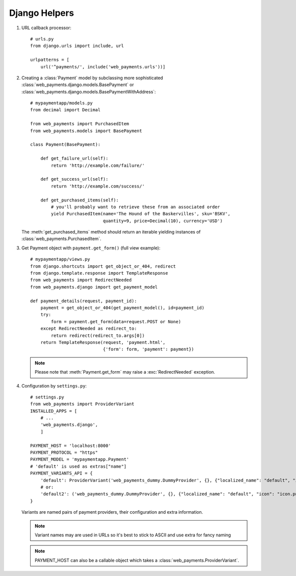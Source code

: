 Django Helpers
==============


#. URL callback processor::

      # urls.py
      from django.urls import include, url

      urlpatterns = [
          url('^payments/', include('web_payments.urls'))]

#. Creating a :class:`Payment` model by subclassing more sophisticated :class:`web_payments.django.models.BasePayment` or :class:`web_payments.django.models.BasePaymentWithAddress`::

      # mypaymentapp/models.py
      from decimal import Decimal

      from web_payments import PurchasedItem
      from web_payments.models import BasePayment

      class Payment(BasePayment):

          def get_failure_url(self):
              return 'http://example.com/failure/'

          def get_success_url(self):
              return 'http://example.com/success/'

          def get_purchased_items(self):
              # you'll probably want to retrieve these from an associated order
              yield PurchasedItem(name='The Hound of the Baskervilles', sku='BSKV',
                                  quantity=9, price=Decimal(10), currency='USD')

   The :meth:`get_purchased_items` method should return an iterable yielding instances of :class:`web_payments.PurchasedItem`.

#. Get Payment object with ``payment.get_form()`` (full view example)::

      # mypaymentapp/views.py
      from django.shortcuts import get_object_or_404, redirect
      from django.template.response import TemplateResponse
      from web_payments import RedirectNeeded
      from web_payments.django import get_payment_model

      def payment_details(request, payment_id):
          payment = get_object_or_404(get_payment_model(), id=payment_id)
          try:
              form = payment.get_form(data=request.POST or None)
          except RedirectNeeded as redirect_to:
              return redirect(redirect_to.args[0])
          return TemplateResponse(request, 'payment.html',
                                  {'form': form, 'payment': payment})

   .. note::

      Please note that :meth:`Payment.get_form` may raise a :exc:`RedirectNeeded` exception.

#. Configuration by ``settings.py``::

      # settings.py
      from web_payments import ProviderVariant
      INSTALLED_APPS = [
          # ...
          'web_payments.django',
          ]

      PAYMENT_HOST = 'localhost:8000'
      PAYMENT_PROTOCOL = "https"
      PAYMENT_MODEL = 'mypaymentapp.Payment'
      # 'default' is used as extras["name"]
      PAYMENT_VARIANTS_API = {
          'default': ProviderVariant('web_payments_dummy.DummyProvider', {}, {"localized_name": "default", "icon": "icon.png"}),
          # or:
          'default2': ('web_payments_dummy.DummyProvider', {}, {"localized_name": "default", "icon": "icon.png"})
      }

   Variants are named pairs of payment providers, their configuration and extra information.

   .. note::

      Variant names may are used in URLs so it's best to stick to ASCII and use extra for fancy naming

   .. note::

      PAYMENT_HOST can also be a callable object which takes a :class:`web_payments.ProviderVariant`.

   .. note:

      :class:`web_payments.ProviderVariant` and tuples with three elements
      are exchangeable. See example above. (own implementations should wrap tuples into ProviderVariant)

